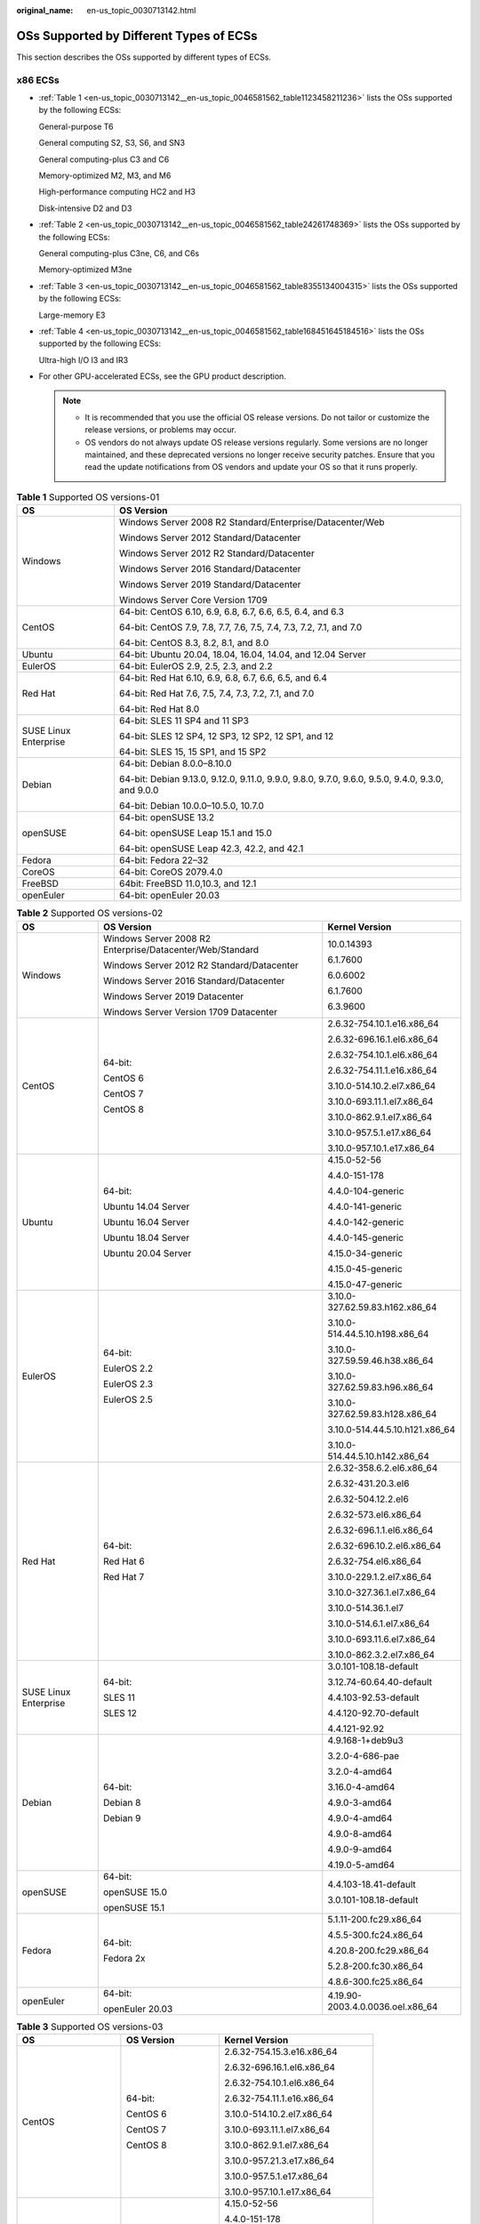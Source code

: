 :original_name: en-us_topic_0030713142.html

.. _en-us_topic_0030713142:

OSs Supported by Different Types of ECSs
========================================

This section describes the OSs supported by different types of ECSs.

x86 ECSs
--------

-  :ref:`Table 1 <en-us_topic_0030713142__en-us_topic_0046581562_table1123458211236>` lists the OSs supported by the following ECSs:

   General-purpose T6

   General computing S2, S3, S6, and SN3

   General computing-plus C3 and C6

   Memory-optimized M2, M3, and M6

   High-performance computing HC2 and H3

   Disk-intensive D2 and D3

-  :ref:`Table 2 <en-us_topic_0030713142__en-us_topic_0046581562_table24261748369>` lists the OSs supported by the following ECSs:

   General computing-plus C3ne, C6, and C6s

   Memory-optimized M3ne

-  :ref:`Table 3 <en-us_topic_0030713142__en-us_topic_0046581562_table8355134004315>` lists the OSs supported by the following ECSs:

   Large-memory E3

-  :ref:`Table 4 <en-us_topic_0030713142__en-us_topic_0046581562_table168451645184516>` lists the OSs supported by the following ECSs:

   Ultra-high I/O I3 and IR3

-  For other GPU-accelerated ECSs, see the GPU product description.

   .. note::

      -  It is recommended that you use the official OS release versions. Do not tailor or customize the release versions, or problems may occur.
      -  OS vendors do not always update OS release versions regularly. Some versions are no longer maintained, and these deprecated versions no longer receive security patches. Ensure that you read the update notifications from OS vendors and update your OS so that it runs properly.

.. _en-us_topic_0030713142__en-us_topic_0046581562_table1123458211236:

.. table:: **Table 1** Supported OS versions-01

   +-----------------------------------+---------------------------------------------------------------------------------------------------+
   | OS                                | OS Version                                                                                        |
   +===================================+===================================================================================================+
   | Windows                           | Windows Server 2008 R2 Standard/Enterprise/Datacenter/Web                                         |
   |                                   |                                                                                                   |
   |                                   | Windows Server 2012 Standard/Datacenter                                                           |
   |                                   |                                                                                                   |
   |                                   | Windows Server 2012 R2 Standard/Datacenter                                                        |
   |                                   |                                                                                                   |
   |                                   | Windows Server 2016 Standard/Datacenter                                                           |
   |                                   |                                                                                                   |
   |                                   | Windows Server 2019 Standard/Datacenter                                                           |
   |                                   |                                                                                                   |
   |                                   | Windows Server Core Version 1709                                                                  |
   +-----------------------------------+---------------------------------------------------------------------------------------------------+
   | CentOS                            | 64-bit: CentOS 6.10, 6.9, 6.8, 6.7, 6.6, 6.5, 6.4, and 6.3                                        |
   |                                   |                                                                                                   |
   |                                   | 64-bit: CentOS 7.9, 7.8, 7.7, 7.6, 7.5, 7.4, 7.3, 7.2, 7.1, and 7.0                               |
   |                                   |                                                                                                   |
   |                                   | 64-bit: CentOS 8.3, 8.2, 8.1, and 8.0                                                             |
   +-----------------------------------+---------------------------------------------------------------------------------------------------+
   | Ubuntu                            | 64-bit: Ubuntu 20.04, 18.04, 16.04, 14.04, and 12.04 Server                                       |
   +-----------------------------------+---------------------------------------------------------------------------------------------------+
   | EulerOS                           | 64-bit: EulerOS 2.9, 2.5, 2.3, and 2.2                                                            |
   +-----------------------------------+---------------------------------------------------------------------------------------------------+
   | Red Hat                           | 64-bit: Red Hat 6.10, 6.9, 6.8, 6.7, 6.6, 6.5, and 6.4                                            |
   |                                   |                                                                                                   |
   |                                   | 64-bit: Red Hat 7.6, 7.5, 7.4, 7.3, 7.2, 7.1, and 7.0                                             |
   |                                   |                                                                                                   |
   |                                   | 64-bit: Red Hat 8.0                                                                               |
   +-----------------------------------+---------------------------------------------------------------------------------------------------+
   | SUSE Linux Enterprise             | 64-bit: SLES 11 SP4 and 11 SP3                                                                    |
   |                                   |                                                                                                   |
   |                                   | 64-bit: SLES 12 SP4, 12 SP3, 12 SP2, 12 SP1, and 12                                               |
   |                                   |                                                                                                   |
   |                                   | 64-bit: SLES 15, 15 SP1, and 15 SP2                                                               |
   +-----------------------------------+---------------------------------------------------------------------------------------------------+
   | Debian                            | 64-bit: Debian 8.0.0–8.10.0                                                                       |
   |                                   |                                                                                                   |
   |                                   | 64-bit: Debian 9.13.0, 9.12.0, 9.11.0, 9.9.0, 9.8.0, 9.7.0, 9.6.0, 9.5.0, 9.4.0, 9.3.0, and 9.0.0 |
   |                                   |                                                                                                   |
   |                                   | 64-bit: Debian 10.0.0–10.5.0, 10.7.0                                                              |
   +-----------------------------------+---------------------------------------------------------------------------------------------------+
   | openSUSE                          | 64-bit: openSUSE 13.2                                                                             |
   |                                   |                                                                                                   |
   |                                   | 64-bit: openSUSE Leap 15.1 and 15.0                                                               |
   |                                   |                                                                                                   |
   |                                   | 64-bit: openSUSE Leap 42.3, 42.2, and 42.1                                                        |
   +-----------------------------------+---------------------------------------------------------------------------------------------------+
   | Fedora                            | 64-bit: Fedora 22–32                                                                              |
   +-----------------------------------+---------------------------------------------------------------------------------------------------+
   | CoreOS                            | 64-bit: CoreOS 2079.4.0                                                                           |
   +-----------------------------------+---------------------------------------------------------------------------------------------------+
   | FreeBSD                           | 64bit: FreeBSD 11.0,10.3, and 12.1                                                                |
   +-----------------------------------+---------------------------------------------------------------------------------------------------+
   | openEuler                         | 64-bit: openEuler 20.03                                                                           |
   +-----------------------------------+---------------------------------------------------------------------------------------------------+

.. _en-us_topic_0030713142__en-us_topic_0046581562_table24261748369:

.. table:: **Table 2** Supported OS versions-02

   +-----------------------+-----------------------------------------------------------+----------------------------------+
   | OS                    | OS Version                                                | Kernel Version                   |
   +=======================+===========================================================+==================================+
   | Windows               | Windows Server 2008 R2 Enterprise/Datacenter/Web/Standard | 10.0.14393                       |
   |                       |                                                           |                                  |
   |                       | Windows Server 2012 R2 Standard/Datacenter                | 6.1.7600                         |
   |                       |                                                           |                                  |
   |                       | Windows Server 2016 Standard/Datacenter                   | 6.0.6002                         |
   |                       |                                                           |                                  |
   |                       | Windows Server 2019 Datacenter                            | 6.1.7600                         |
   |                       |                                                           |                                  |
   |                       | Windows Server Version 1709 Datacenter                    | 6.3.9600                         |
   +-----------------------+-----------------------------------------------------------+----------------------------------+
   | CentOS                | 64-bit:                                                   | 2.6.32-754.10.1.e16.x86_64       |
   |                       |                                                           |                                  |
   |                       | CentOS 6                                                  | 2.6.32-696.16.1.el6.x86_64       |
   |                       |                                                           |                                  |
   |                       | CentOS 7                                                  | 2.6.32-754.10.1.el6.x86_64       |
   |                       |                                                           |                                  |
   |                       | CentOS 8                                                  | 2.6.32-754.11.1.e16.x86_64       |
   |                       |                                                           |                                  |
   |                       |                                                           | 3.10.0-514.10.2.el7.x86_64       |
   |                       |                                                           |                                  |
   |                       |                                                           | 3.10.0-693.11.1.el7.x86_64       |
   |                       |                                                           |                                  |
   |                       |                                                           | 3.10.0-862.9.1.el7.x86_64        |
   |                       |                                                           |                                  |
   |                       |                                                           | 3.10.0-957.5.1.e17.x86_64        |
   |                       |                                                           |                                  |
   |                       |                                                           | 3.10.0-957.10.1.e17.x86_64       |
   +-----------------------+-----------------------------------------------------------+----------------------------------+
   | Ubuntu                | 64-bit:                                                   | 4.15.0-52-56                     |
   |                       |                                                           |                                  |
   |                       | Ubuntu 14.04 Server                                       | 4.4.0-151-178                    |
   |                       |                                                           |                                  |
   |                       | Ubuntu 16.04 Server                                       | 4.4.0-104-generic                |
   |                       |                                                           |                                  |
   |                       | Ubuntu 18.04 Server                                       | 4.4.0-141-generic                |
   |                       |                                                           |                                  |
   |                       | Ubuntu 20.04 Server                                       | 4.4.0-142-generic                |
   |                       |                                                           |                                  |
   |                       |                                                           | 4.4.0-145-generic                |
   |                       |                                                           |                                  |
   |                       |                                                           | 4.15.0-34-generic                |
   |                       |                                                           |                                  |
   |                       |                                                           | 4.15.0-45-generic                |
   |                       |                                                           |                                  |
   |                       |                                                           | 4.15.0-47-generic                |
   +-----------------------+-----------------------------------------------------------+----------------------------------+
   | EulerOS               | 64-bit:                                                   | 3.10.0-327.62.59.83.h162.x86_64  |
   |                       |                                                           |                                  |
   |                       | EulerOS 2.2                                               | 3.10.0-514.44.5.10.h198.x86_64   |
   |                       |                                                           |                                  |
   |                       | EulerOS 2.3                                               | 3.10.0-327.59.59.46.h38.x86_64   |
   |                       |                                                           |                                  |
   |                       | EulerOS 2.5                                               | 3.10.0-327.62.59.83.h96.x86_64   |
   |                       |                                                           |                                  |
   |                       |                                                           | 3.10.0-327.62.59.83.h128.x86_64  |
   |                       |                                                           |                                  |
   |                       |                                                           | 3.10.0-514.44.5.10.h121.x86_64   |
   |                       |                                                           |                                  |
   |                       |                                                           | 3.10.0-514.44.5.10.h142.x86_64   |
   +-----------------------+-----------------------------------------------------------+----------------------------------+
   | Red Hat               | 64-bit:                                                   | 2.6.32-358.6.2.el6.x86_64        |
   |                       |                                                           |                                  |
   |                       | Red Hat 6                                                 | 2.6.32-431.20.3.el6              |
   |                       |                                                           |                                  |
   |                       | Red Hat 7                                                 | 2.6.32-504.12.2.el6              |
   |                       |                                                           |                                  |
   |                       |                                                           | 2.6.32-573.el6.x86_64            |
   |                       |                                                           |                                  |
   |                       |                                                           | 2.6.32-696.1.1.el6.x86_64        |
   |                       |                                                           |                                  |
   |                       |                                                           | 2.6.32-696.10.2.el6.x86_64       |
   |                       |                                                           |                                  |
   |                       |                                                           | 2.6.32-754.el6.x86_64            |
   |                       |                                                           |                                  |
   |                       |                                                           | 3.10.0-229.1.2.el7.x86_64        |
   |                       |                                                           |                                  |
   |                       |                                                           | 3.10.0-327.36.1.el7.x86_64       |
   |                       |                                                           |                                  |
   |                       |                                                           | 3.10.0-514.36.1.el7              |
   |                       |                                                           |                                  |
   |                       |                                                           | 3.10.0-514.6.1.el7.x86_64        |
   |                       |                                                           |                                  |
   |                       |                                                           | 3.10.0-693.11.6.el7.x86_64       |
   |                       |                                                           |                                  |
   |                       |                                                           | 3.10.0-862.3.2.el7.x86_64        |
   +-----------------------+-----------------------------------------------------------+----------------------------------+
   | SUSE Linux Enterprise | 64-bit:                                                   | 3.0.101-108.18-default           |
   |                       |                                                           |                                  |
   |                       | SLES 11                                                   | 3.12.74-60.64.40-default         |
   |                       |                                                           |                                  |
   |                       | SLES 12                                                   | 4.4.103-92.53-default            |
   |                       |                                                           |                                  |
   |                       |                                                           | 4.4.120-92.70-default            |
   |                       |                                                           |                                  |
   |                       |                                                           | 4.4.121-92.92                    |
   +-----------------------+-----------------------------------------------------------+----------------------------------+
   | Debian                | 64-bit:                                                   | 4.9.168-1+deb9u3                 |
   |                       |                                                           |                                  |
   |                       | Debian 8                                                  | 3.2.0-4-686-pae                  |
   |                       |                                                           |                                  |
   |                       | Debian 9                                                  | 3.2.0-4-amd64                    |
   |                       |                                                           |                                  |
   |                       |                                                           | 3.16.0-4-amd64                   |
   |                       |                                                           |                                  |
   |                       |                                                           | 4.9.0-3-amd64                    |
   |                       |                                                           |                                  |
   |                       |                                                           | 4.9.0-4-amd64                    |
   |                       |                                                           |                                  |
   |                       |                                                           | 4.9.0-8-amd64                    |
   |                       |                                                           |                                  |
   |                       |                                                           | 4.9.0-9-amd64                    |
   |                       |                                                           |                                  |
   |                       |                                                           | 4.19.0-5-amd64                   |
   +-----------------------+-----------------------------------------------------------+----------------------------------+
   | openSUSE              | 64-bit:                                                   | 4.4.103-18.41-default            |
   |                       |                                                           |                                  |
   |                       | openSUSE 15.0                                             | 3.0.101-108.18-default           |
   |                       |                                                           |                                  |
   |                       | openSUSE 15.1                                             |                                  |
   +-----------------------+-----------------------------------------------------------+----------------------------------+
   | Fedora                | 64-bit:                                                   | 5.1.11-200.fc29.x86_64           |
   |                       |                                                           |                                  |
   |                       | Fedora 2x                                                 | 4.5.5-300.fc24.x86_64            |
   |                       |                                                           |                                  |
   |                       |                                                           | 4.20.8-200.fc29.x86_64           |
   |                       |                                                           |                                  |
   |                       |                                                           | 5.2.8-200.fc30.x86_64            |
   |                       |                                                           |                                  |
   |                       |                                                           | 4.8.6-300.fc25.x86_64            |
   +-----------------------+-----------------------------------------------------------+----------------------------------+
   | openEuler             | 64-bit:                                                   | 4.19.90-2003.4.0.0036.oel.x86_64 |
   |                       |                                                           |                                  |
   |                       | openEuler 20.03                                           |                                  |
   +-----------------------+-----------------------------------------------------------+----------------------------------+

.. _en-us_topic_0030713142__en-us_topic_0046581562_table8355134004315:

.. table:: **Table 3** Supported OS versions-03

   +-----------------------+-----------------------+----------------------------------+
   | OS                    | OS Version            | Kernel Version                   |
   +=======================+=======================+==================================+
   | CentOS                | 64-bit:               | 2.6.32-754.15.3.e16.x86_64       |
   |                       |                       |                                  |
   |                       | CentOS 6              | 2.6.32-696.16.1.el6.x86_64       |
   |                       |                       |                                  |
   |                       | CentOS 7              | 2.6.32-754.10.1.el6.x86_64       |
   |                       |                       |                                  |
   |                       | CentOS 8              | 2.6.32-754.11.1.e16.x86_64       |
   |                       |                       |                                  |
   |                       |                       | 3.10.0-514.10.2.el7.x86_64       |
   |                       |                       |                                  |
   |                       |                       | 3.10.0-693.11.1.el7.x86_64       |
   |                       |                       |                                  |
   |                       |                       | 3.10.0-862.9.1.el7.x86_64        |
   |                       |                       |                                  |
   |                       |                       | 3.10.0-957.21.3.e17.x86_64       |
   |                       |                       |                                  |
   |                       |                       | 3.10.0-957.5.1.e17.x86_64        |
   |                       |                       |                                  |
   |                       |                       | 3.10.0-957.10.1.e17.x86_64       |
   +-----------------------+-----------------------+----------------------------------+
   | Ubuntu                | 64-bit:               | 4.15.0-52-56                     |
   |                       |                       |                                  |
   |                       | Ubuntu 14.04 Server   | 4.4.0-151-178                    |
   |                       |                       |                                  |
   |                       | Ubuntu 16.04 Server   | 4.4.0-104-generic                |
   |                       |                       |                                  |
   |                       | Ubuntu 18.04 Server   | 4.4.0-141-generic                |
   |                       |                       |                                  |
   |                       | Ubuntu 20.04 Server   | 4.4.0-142-generic                |
   |                       |                       |                                  |
   |                       |                       | 4.4.0-145-generic                |
   |                       |                       |                                  |
   |                       |                       | 4.15.0-34-generic                |
   |                       |                       |                                  |
   |                       |                       | 4.15.0-45-generic                |
   |                       |                       |                                  |
   |                       |                       | 4.15.0-47-generic                |
   +-----------------------+-----------------------+----------------------------------+
   | EulerOS               | 64-bit:               | 3.10.0-327.62.59.83.h162.x86_64  |
   |                       |                       |                                  |
   |                       | EulerOS 2.2           | 3.10.0-514.44.5.10.h198.x86_64   |
   |                       |                       |                                  |
   |                       | EulerOS 2.3           | 3.10.0-327.59.59.46.h38.x86_64   |
   |                       |                       |                                  |
   |                       | EulerOS 2.5           | 3.10.0-327.62.59.83.h96.x86_64   |
   |                       |                       |                                  |
   |                       | EulerOS 2.9           | 3.10.0-327.62.59.83.h128.x86_64  |
   |                       |                       |                                  |
   |                       |                       | 3.10.0-514.44.5.10.h121.x86_64   |
   |                       |                       |                                  |
   |                       |                       | 3.10.0-514.44.5.10.h142.x86_64   |
   +-----------------------+-----------------------+----------------------------------+
   | Red Hat               | 64-bit:               | 2.6.32-358.6.2.el6.x86_64        |
   |                       |                       |                                  |
   |                       | Red Hat 6             | 2.6.32-431.20.3.el6              |
   |                       |                       |                                  |
   |                       | Red Hat 7             | 2.6.32-504.12.2.el6              |
   |                       |                       |                                  |
   |                       |                       | 2.6.32-573.el6.x86_64            |
   |                       |                       |                                  |
   |                       |                       | 2.6.32-696.1.1.el6.x86_64        |
   |                       |                       |                                  |
   |                       |                       | 2.6.32-696.10.2.el6.x86_64       |
   |                       |                       |                                  |
   |                       |                       | 2.6.32-754.el6.x86_64            |
   |                       |                       |                                  |
   |                       |                       | 3.10.0-229.1.2.el7.x86_64        |
   |                       |                       |                                  |
   |                       |                       | 3.10.0-327.36.1.el7.x86_64       |
   |                       |                       |                                  |
   |                       |                       | 3.10.0-514.36.1.el7              |
   |                       |                       |                                  |
   |                       |                       | 3.10.0-514.6.1.el7.x86_64        |
   |                       |                       |                                  |
   |                       |                       | 3.10.0-693.11.6.el7.x86_64       |
   |                       |                       |                                  |
   |                       |                       | 3.10.0-862.3.2.el7.x86_64        |
   +-----------------------+-----------------------+----------------------------------+
   | SUSE Linux Enterprise | 64-bit:               | 3.0.101-108.18-default           |
   |                       |                       |                                  |
   |                       | SLES 11               | 3.12.74-60.64.40-default         |
   |                       |                       |                                  |
   |                       | SLES 12               | 4.4.103-92.53-default            |
   |                       |                       |                                  |
   |                       | SLES 15               | 4.4.120-92.70-default            |
   |                       |                       |                                  |
   |                       |                       | 4.4.121-92.92                    |
   +-----------------------+-----------------------+----------------------------------+
   | Debian                | 64-bit:               | 4.9.168-1+deb9u3                 |
   |                       |                       |                                  |
   |                       | Debian 8              | 3.2.0-4-686-pae                  |
   |                       |                       |                                  |
   |                       | Debian 9              | 3.2.0-4-amd64                    |
   |                       |                       |                                  |
   |                       | Debian 10             | 3.16.0-4-amd64                   |
   |                       |                       |                                  |
   |                       |                       | 4.9.0-3-amd64                    |
   |                       |                       |                                  |
   |                       |                       | 4.9.0-4-amd64                    |
   |                       |                       |                                  |
   |                       |                       | 4.9.0-8-amd64                    |
   |                       |                       |                                  |
   |                       |                       | 4.9.0-9-amd64                    |
   |                       |                       |                                  |
   |                       |                       | 4.19.0-5-amd64                   |
   +-----------------------+-----------------------+----------------------------------+
   | openSUSE              | 64-bit:               | 4.4.103-18.41-default            |
   |                       |                       |                                  |
   |                       | openSUSE 15.0         | 3.0.101-108.18-default           |
   |                       |                       |                                  |
   |                       | openSUSE 15.1         |                                  |
   +-----------------------+-----------------------+----------------------------------+
   | Fedora                | 64-bit:               | 5.1.11-200.fc29.x86_64           |
   |                       |                       |                                  |
   |                       | Fedora 2x             | 4.5.5-300.fc24.x86_64            |
   |                       |                       |                                  |
   |                       | Fedora 3x             | 4.20.8-200.fc29.x86_64           |
   |                       |                       |                                  |
   |                       |                       | 5.2.8-200.fc30.x86_64            |
   |                       |                       |                                  |
   |                       |                       | 4.8.6-300.fc25.x86_64            |
   +-----------------------+-----------------------+----------------------------------+
   | openEuler             | 64-bit:               | 4.19.90-2003.4.0.0036.oel.x86_64 |
   |                       |                       |                                  |
   |                       | openEuler 20.03       |                                  |
   +-----------------------+-----------------------+----------------------------------+

.. _en-us_topic_0030713142__en-us_topic_0046581562_table168451645184516:

.. table:: **Table 4** Supported OS versions-04

   +-----------------------+-----------------------+----------------------------+
   | OS                    | OS Version            | Kernel Version             |
   +=======================+=======================+============================+
   | CentOS                | 64-bit:               | 3.10.0-514.10.2.el7.x86_64 |
   |                       |                       |                            |
   |                       | CentOS 7              | 3.10.0-693.11.1.el7.x86_64 |
   |                       |                       |                            |
   |                       |                       | 3.10.0-862.9.1.el7.x86_64  |
   |                       |                       |                            |
   |                       |                       | 3.10.0-957.21.3.e17.x86_64 |
   |                       |                       |                            |
   |                       |                       | 3.10.0-957.5.1.e17.x86_64  |
   |                       |                       |                            |
   |                       |                       | 3.10.0-957.10.1.e17.x86_64 |
   +-----------------------+-----------------------+----------------------------+
   | Ubuntu                | 64-bit:               | 4.4.0-31-generic           |
   |                       |                       |                            |
   |                       | Ubuntu 14.04 Server   | 4.4.0-131-generic          |
   |                       |                       |                            |
   |                       | Ubuntu 16.04 Server   | 4.4.0-141-generic          |
   |                       |                       |                            |
   |                       | Ubuntu 18.04 Server   | 4.4.0-142-generic          |
   |                       |                       |                            |
   |                       |                       | 4.15.0-29-generic          |
   |                       |                       |                            |
   |                       |                       | 4.15.0-45-generic          |
   +-----------------------+-----------------------+----------------------------+
   | SUSE Linux Enterprise | 64-bit:               | 4.4.103-92.53-default      |
   |                       |                       |                            |
   |                       | SLES 12               | 4.4.120-92.70-default      |
   +-----------------------+-----------------------+----------------------------+
   | Debian                | 64-bit:               | 3.16.0-7-amd64             |
   |                       |                       |                            |
   |                       | Debian 8              | 3.16.0-4-amd64             |
   |                       |                       |                            |
   |                       | Debian 9              | 4.9.0-3-amd64              |
   +-----------------------+-----------------------+----------------------------+

Kunpeng ECSs
------------

:ref:`Table 5 <en-us_topic_0030713142__en-us_topic_0046581562_table1470094014463>` lists the OSs supported by the following ECSs:

-  Kunpeng general computing-plus KC1
-  Kunpeng memory-optimized KM1

.. _en-us_topic_0030713142__en-us_topic_0046581562_table1470094014463:

.. table:: **Table 5** Supported OS versions-05

   +-----------------------------------+-----------------------------------+
   | OS                                | OS Version                        |
   +===================================+===================================+
   | CentOS                            | 64-bit: CentOS 7.6, 7.5, and 7.4  |
   |                                   |                                   |
   |                                   | 64-bit: CentOS 8.0                |
   +-----------------------------------+-----------------------------------+
   | Ubuntu                            | 64-bit: Ubuntu 18.04 Server       |
   +-----------------------------------+-----------------------------------+
   | EulerOS                           | 64-bit: EulerOS 2.8               |
   +-----------------------------------+-----------------------------------+
   | Red Hat                           | 64-bit: Red Hat 7.6 and 7.5       |
   +-----------------------------------+-----------------------------------+
   | SUSE Linux Enterprise             | 64-bit: SLES 12 SP5 and SP4       |
   |                                   |                                   |
   |                                   | 64-bit: SLES 15                   |
   +-----------------------------------+-----------------------------------+
   | openSUSE                          | 64-bit: openSUSE Leap 15.0        |
   +-----------------------------------+-----------------------------------+
   | Fedora                            | 64-bit: Fedora 29                 |
   +-----------------------------------+-----------------------------------+
   | Debian                            | 64-bit: Debian 10.2.0             |
   +-----------------------------------+-----------------------------------+
   | openEuler                         | 64-bit: openEuler 20.03           |
   +-----------------------------------+-----------------------------------+
